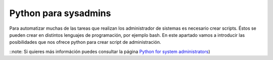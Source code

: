 Python para sysadmins
=====================

Para automatizar muchas de las tareas que realizan los administrador de sistemas es necesario crear scripts. Éstos se pueden crear en distintos lenguajes de programación, por ejemplo bash. En este apartado vamos a introducir las posibilidades que nos ofrece python para crear script de administración. 


::note: Si quieres más információn puedes consultar la página `Python for system administrators <http://www.ibm.com/developerworks/aix/library/au-python/>`_)